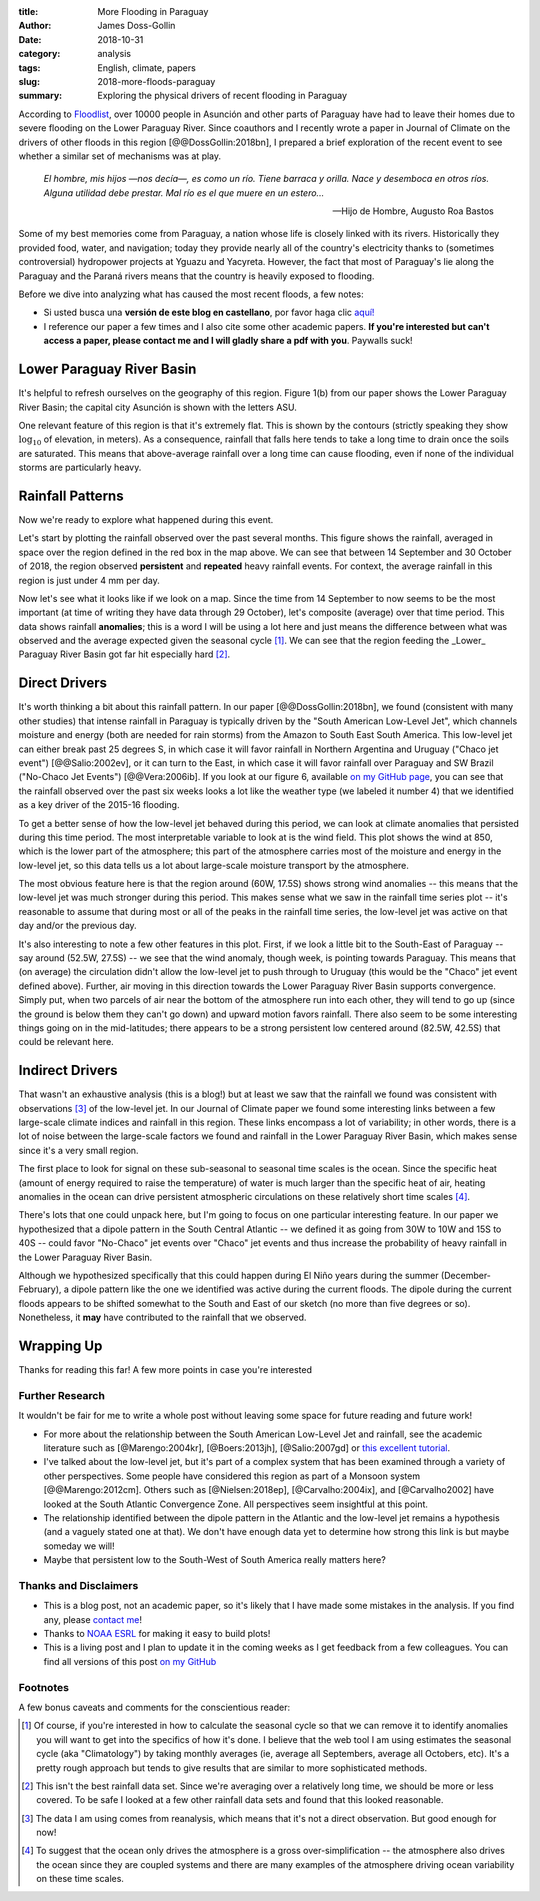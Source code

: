 :title: More Flooding in Paraguay
:author: James Doss-Gollin
:date: 2018-10-31
:category: analysis
:tags: English, climate, papers
:slug: 2018-more-floods-paraguay
:summary: Exploring the physical drivers of recent flooding in Paraguay

According to `Floodlist <http://floodlist.com/america/paraguay-asuncion-river-floods-october-2018>`_, over 10000 people in Asunción and other parts of Paraguay have had to leave their homes due to severe flooding on the Lower Paraguay River.
Since coauthors and I recently wrote a paper in Journal of Climate on the drivers of other floods in this region [@@DossGollin:2018bn], I prepared a brief exploration of the recent event to see whether a similar set of mechanisms was at play.
  
  *El hombre, mis hijos —nos decía—, es como un río. Tiene barraca y orilla. Nace y desemboca en otros ríos. Alguna utilidad debe prestar. Mal río es el que muere en un estero...*

  -- Hijo de Hombre, Augusto Roa Bastos

Some of my best memories come from Paraguay, a nation whose life is closely linked with its rivers.
Historically they provided food, water, and navigation; today they provide nearly all of the country's electricity thanks to (sometimes controversial) hydropower projects at Yguazu and Yacyreta.
However, the fact that most of Paraguay's lie along the Paraguay and the Paraná rivers means that the country is heavily exposed to flooding.

Before we dive into analyzing what has caused the most recent floods, a few notes:

- Si usted busca una **versión de este blog en castellano**, por favor haga clic `aquí! <2018-nuevas-inundaciones-paraguay.html>`_
- I reference our paper a few times and I also cite some other academic papers. **If you're interested but can't access a paper, please contact me and I will gladly share a pdf with you**. Paywalls suck!

Lower Paraguay River Basin
--------------------------

It's helpful to refresh ourselves on the geography of this region.
Figure 1(b) from our paper shows the Lower Paraguay River Basin; the capital city Asunción is shown with the letters ASU.

One relevant feature of this region is that it's extremely flat.
This is shown by the contours (strictly speaking they show :math:`\log_{10}` of elevation, in meters).
As a consequence, rainfall that falls here tends to take a long time to drain once the soils are saturated.
This means that above-average rainfall over a long time can cause flooding, even if none of the individual storms are particularly heavy.

.. image::  {static}/images/2018-10-31-paraguay-floods/study_area.jpg
  :height: 300px
  :align: center
  :alt: Map of Study Area

Rainfall Patterns
-----------------

Now we're ready to explore what happened during this event.

Let's start by plotting the rainfall observed over the past several months.
This figure shows the rainfall, averaged in space over the region defined in the red box in the map above.
We can see that between 14 September and 30 October of 2018, the region observed **persistent** and **repeated** heavy rainfall events.
For context, the average rainfall in this region is just under 4 mm per day.

.. image::  {static}/images/2018-10-31-paraguay-floods/rainfall-time-series.png
  :height: 300px
  :align: center
  :alt: Observed rainfall time series

Now let's see what it looks like if we look on a map.
Since the time from 14 September to now seems to be the most important (at time of writing they have data through 29 October), let's composite (average) over that time period.
This data shows rainfall **anomalies**; this is a word I will be using a lot here and just means the difference between what was observed and the average expected given the seasonal cycle [1]_.
We can see that the region feeding the _Lower_ Paraguay River Basin got far hit especially hard [2]_.

.. image::  {static}/images/2018-10-31-paraguay-floods/rainfall.png
  :height: 300px
  :align: center
  :alt: Observed rainfall map

Direct Drivers
--------------

It's worth thinking a bit about this rainfall pattern.
In our paper [@@DossGollin:2018bn], we found (consistent with many other studies) that intense rainfall in Paraguay is typically driven by the "South American Low-Level Jet", which channels moisture and energy (both are needed for rain storms) from the Amazon to South East South America.
This low-level jet can either break past 25 degrees S, in which case it will favor rainfall in Northern Argentina and Uruguay ("Chaco jet event") [@@Salio:2002ev], or it can turn to the East, in which case it will favor rainfall over Paraguay and SW Brazil ("No-Chaco Jet Events") [@@Vera:2006ib].
If you look at our figure 6, available `on my GitHub page  <https://github.com/jdossgollin/2018-paraguay-floods/raw/master/figs/wt_composite.pdf>`_, you can see that the rainfall observed over the past six weeks looks a lot like the weather type (we labeled it number 4) that we identified as a key driver of the 2015-16 flooding.

To get a better sense of how the low-level jet behaved during this period, we can look at climate anomalies that persisted during this time period.
The most interpretable variable to look at is the wind field.
This plot shows the wind at 850, which is the lower part of the atmosphere; this part of the atmosphere carries most of the moisture and energy in the low-level jet, so this data tells us a lot about large-scale moisture transport by the atmosphere.

.. image::  {static}/images/2018-10-31-paraguay-floods/vector-wind.png
  :height: 300px
  :align: center
  :alt: Vector wind map

The most obvious feature here is that the region around (60W, 17.5S) shows strong wind anomalies -- this means that the low-level jet was much stronger during this period.
This makes sense what we saw in the rainfall time series plot -- it's reasonable to assume that during most or all of the peaks in the rainfall time series, the low-level jet was active on that day and/or the previous day.

It's also interesting to note a few other features in this plot.
First, if we look a little bit to the South-East of Paraguay -- say around (52.5W, 27.5S) -- we see that the wind anomaly, though week, is pointing towards Paraguay.
This means that (on average) the circulation didn't allow the low-level jet to push through to Uruguay (this would be the "Chaco" jet event defined above).
Further, air moving in this direction towards the Lower Paraguay River Basin supports convergence.
Simply put, when two parcels of air near the bottom of the atmosphere run into each other, they will tend to go up (since the ground is below them they can't go down) and upward motion favors rainfall.
There also seem to be some interesting things going on in the mid-latitudes; there appears to be a strong persistent low centered around (82.5W, 42.5S) that could be relevant here.

Indirect Drivers
----------------

That wasn't an exhaustive analysis (this is a blog!) but at least we saw that the rainfall we found was consistent with observations [3]_ of the low-level jet.
In our Journal of Climate paper we found some interesting links between a few large-scale climate indices and rainfall in this region.
These links encompass a lot of variability; in other words, there is a lot of noise between the large-scale factors we found and rainfall in the Lower Paraguay River Basin, which makes sense since it's a very small region.

The first place to look for signal on these sub-seasonal to seasonal time scales is the ocean.
Since the specific heat (amount of energy required to raise the temperature) of water is much larger than the specific heat of air, heating anomalies in the ocean can drive persistent atmospheric circulations on these relatively short time scales [4]_.

.. image::  {static}/images/2018-10-31-paraguay-floods/sea-surf-temp.png
  :height: 300px
  :align: center
  :alt: Sea surface temperature

There's lots that one could unpack here, but I'm going to focus on one particular interesting feature.
In our paper we hypothesized that a dipole pattern in the South Central Atlantic -- we defined it as going from 30W to 10W and 15S to 40S -- could favor "No-Chaco" jet events over "Chaco" jet events and thus increase the probability of heavy rainfall in the Lower Paraguay River Basin.

.. image::  {static}/images/2018-10-31-paraguay-floods/ChacoNoChacojet.png
  :height: 300px
  :align: center
  :alt: Schematic of Chaco jet events

Although we hypothesized specifically that this could happen during El Niño years during the summer (December-February), a dipole pattern like the one we identified was active during the current floods.
The dipole during the current floods appears to be shifted somewhat to the South and East of our sketch (no more than five degrees or so).
Nonetheless, it **may** have contributed to the rainfall that we observed.

Wrapping Up
-----------

Thanks for reading this far!
A few more points in case you're interested

Further Research
~~~~~~~~~~~~~~~~

It wouldn't be fair for me to write a whole post without leaving some space for future reading and future work!

- For more about the relationship between the South American Low-Level Jet and rainfall, see the academic literature such as [@Marengo:2004kr], [@Boers:2013jh], [@Salio:2007gd] or `this excellent tutorial <http://www.eumetrain.org/satmanu/CMs/Sallj/index.htm>`_.
- I've talked about the low-level jet, but it's part of a complex system that has been examined through a variety of other perspectives. Some people have considered this region as part of a Monsoon system [@@Marengo:2012cm]. Others such as [@Nielsen:2018ep], [@Carvalho:2004ix], and [@Carvalho2002] have looked at the South Atlantic Convergence Zone. All perspectives seem insightful at this point.
- The relationship identified between the dipole pattern in the Atlantic and the low-level jet remains a hypothesis (and a vaguely stated one at that).  We don't have enough data yet to determine how strong this link is but maybe someday we will!
- Maybe that persistent low to the South-West of South America really matters here?

Thanks and Disclaimers
~~~~~~~~~~~~~~~~~~~~~~

- This is a blog post, not an academic paper, so it's likely that I have made some mistakes in the analysis. If you find any, please `contact me <mailto:james.doss-gollin@columbia.edu>`_!
- Thanks to `NOAA ESRL <https://www.esrl.noaa.gov/psd/data/composites/day/>`_ for making it easy to build plots!
- This is a living post and I plan to update it in the coming weeks as I get feedback from a few colleagues. You can find all versions of this post `on my GitHub <https://github.com/jdossgollin/jdossgollin.github.io>`_

Footnotes
~~~~~~~~~

A few bonus caveats and comments for the conscientious reader:

.. [1] Of course, if you're interested in how to calculate the seasonal cycle so that we can remove it to identify anomalies you will want to get into the specifics of how it's done. I believe that the web tool I am using estimates the seasonal cycle (aka "Climatology") by taking monthly averages (ie, average all Septembers, average all Octobers, etc). It's a pretty rough approach but tends to give results that are similar to more sophisticated methods.

.. [2] This isn't the best rainfall data set. Since we're averaging over a relatively long time, we should be more or less covered. To be safe I looked at a few other rainfall data sets and found that this looked reasonable.

.. [3] The data I am using comes from reanalysis, which means that it's not a direct observation. But good enough for now!

.. [4] To suggest that the ocean only drives the atmosphere is a gross over-simplification -- the atmosphere also drives the ocean since they are coupled systems and there are many examples of the atmosphere driving ocean variability on these time scales.